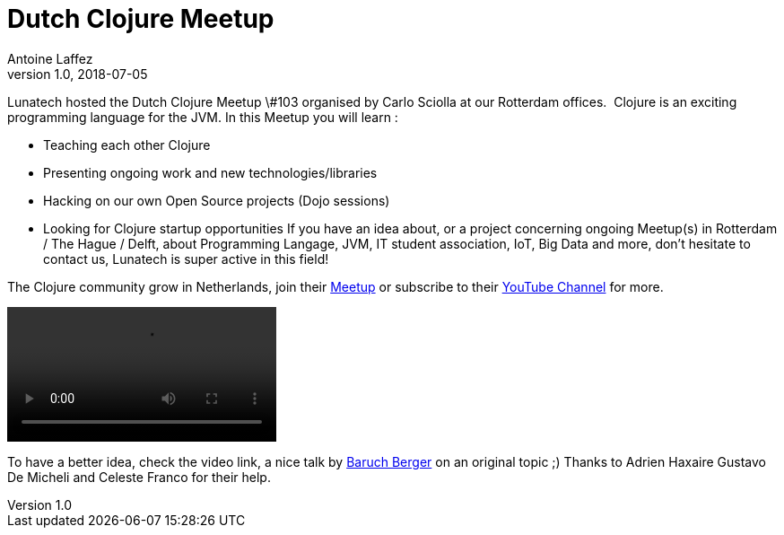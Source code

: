= Dutch Clojure Meetup
Antoine Laffez
v1.0, 2018-07-05
:title: Dutch Clojure Meetup
:tags: [event]

Lunatech hosted the Dutch Clojure Meetup \#103 organised by Carlo Sciolla at our Rotterdam offices.  Clojure is an exciting programming language for the JVM. In this Meetup you will learn : 

- Teaching each other Clojure

- Presenting ongoing work and new technologies/libraries

 - Hacking on our own Open Source projects (Dojo sessions) 

 - Looking for Clojure startup opportunities  If you have an idea about, or a project concerning ongoing Meetup(s) in Rotterdam  / The Hague / Delft, about Programming Langage, JVM, IT student association, IoT, Big Data and more, don't hesitate to contact us, Lunatech is super active in this field! 

The Clojure community grow in Netherlands, join their https://www.meetup.com/The-Dutch-Clojure-Meetup/[Meetup] or subscribe to their https://www.youtube.com/channel/UCkb1jQA-BMBwmYG1OkHILJw[YouTube Channel] for more.

video::c5DifklnMI8[]

To have a better idea, check the video link, a nice talk by https://www.linkedin.com/in/baruch-berger-a8a3735b/[Baruch Berger] on an original topic ;) Thanks to Adrien Haxaire Gustavo De Micheli and Celeste Franco for their help.

